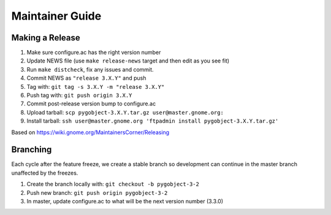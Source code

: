 ================
Maintainer Guide
================

Making a Release
----------------

#. Make sure configure.ac has the right version number
#. Update NEWS file (use ``make release-news`` target and then edit as you see
   fit)
#. Run ``make distcheck``, fix any issues and commit.
#. Commit NEWS as ``"release 3.X.Y"`` and push
#. Tag with: ``git tag -s 3.X.Y -m "release 3.X.Y"``
#. Push tag with: ``git push origin 3.X.Y``
#. Commit post-release version bump to configure.ac
#. Upload tarball: ``scp pygobject-3.X.Y.tar.gz user@master.gnome.org:``
#. Install tarball:
   ``ssh user@master.gnome.org 'ftpadmin install pygobject-3.X.Y.tar.gz'``

Based on https://wiki.gnome.org/MaintainersCorner/Releasing


Branching
---------

Each cycle after the feature freeze, we create a stable branch so development
can continue in the master branch unaffected by the freezes.

#. Create the branch locally with: ``git checkout -b pygobject-3-2``
#. Push new branch: ``git push origin pygobject-3-2``
#. In master, update configure.ac to what will be the next version number
   (3.3.0)
